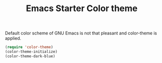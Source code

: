 #+TITLE: Emacs Starter Color theme
#+OPTIONS: toc:2 num:nil ^:nil

Default color scheme of GNU Emacs is not that pleasant and color-theme is
applied.
#+BEGIN_SRC emacs-lisp
(require 'color-theme)
(color-theme-initialize)
(color-theme-dark-blue)
#+END_SRC
